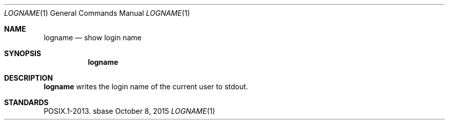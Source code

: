 .Dd October 8, 2015
.Dt LOGNAME 1
.Os sbase
.Sh NAME
.Nm logname
.Nd show login name
.Sh SYNOPSIS
.Nm
.Sh DESCRIPTION
.Nm
writes the login name of the current user to stdout.
.Sh STANDARDS
POSIX.1-2013.
